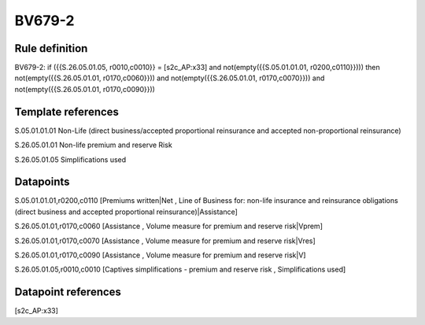 =======
BV679-2
=======

Rule definition
---------------

BV679-2: if ({{S.26.05.01.05, r0010,c0010}} = [s2c_AP:x33] and not(empty({{S.05.01.01.01, r0200,c0110}}))) then not(empty({{S.26.05.01.01, r0170,c0060}})) and not(empty({{S.26.05.01.01, r0170,c0070}})) and not(empty({{S.26.05.01.01, r0170,c0090}}))


Template references
-------------------

S.05.01.01.01 Non-Life (direct business/accepted proportional reinsurance and accepted non-proportional reinsurance)

S.26.05.01.01 Non-life premium and reserve Risk

S.26.05.01.05 Simplifications used


Datapoints
----------

S.05.01.01.01,r0200,c0110 [Premiums written|Net , Line of Business for: non-life insurance and reinsurance obligations (direct business and accepted proportional reinsurance)|Assistance]

S.26.05.01.01,r0170,c0060 [Assistance , Volume measure for premium and reserve risk|Vprem]

S.26.05.01.01,r0170,c0070 [Assistance , Volume measure for premium and reserve risk|Vres]

S.26.05.01.01,r0170,c0090 [Assistance , Volume measure for premium and reserve risk|V]

S.26.05.01.05,r0010,c0010 [Captives simplifications - premium and reserve risk , Simplifications used]



Datapoint references
--------------------

[s2c_AP:x33]